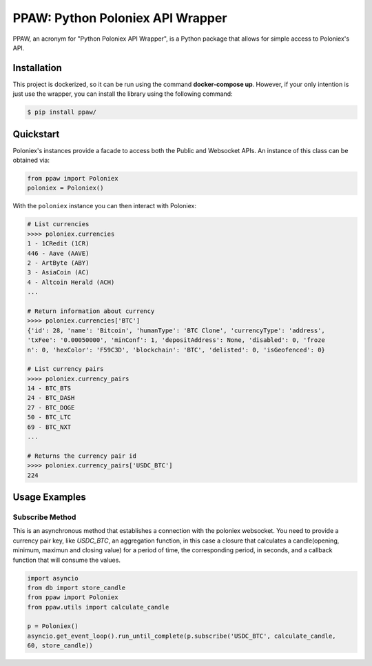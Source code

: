 PPAW: Python Poloniex API Wrapper
===================================

PPAW, an acronym for "Python Poloniex API Wrapper", is a Python package that allows for simple access to Poloniex's API.

.. _installation:

Installation
------------

This project is dockerized, so it can be run using the command **docker-compose up**. However, 
if your only intention is just use the wrapper, you can install the library using the following
command:

.. code-block:: bash

    $ pip install ppaw/

Quickstart
----------

Poloniex's instances provide a facade to access both the Public and Websocket APIs. An instance of this class can be
obtained via:

.. code-block:: Python

    from ppaw import Poloniex
    poloniex = Poloniex()

With the ``poloniex`` instance you can then interact with Poloniex:

.. code-block:: python

    # List currencies
    >>>> poloniex.currencies
    1 - 1CRedit (1CR)
    446 - Aave (AAVE)
    2 - ArtByte (ABY)
    3 - AsiaCoin (AC)
    4 - Altcoin Herald (ACH)
    ...

    # Return information about currency
    >>>> poloniex.currencies['BTC'] 
    {'id': 28, 'name': 'Bitcoin', 'humanType': 'BTC Clone', 'currencyType': 'address', 
    'txFee': '0.00050000', 'minConf': 1, 'depositAddress': None, 'disabled': 0, 'froze
    n': 0, 'hexColor': 'F59C3D', 'blockchain': 'BTC', 'delisted': 0, 'isGeofenced': 0}

    # List currency pairs
    >>>> poloniex.currency_pairs
    14 - BTC_BTS
    24 - BTC_DASH
    27 - BTC_DOGE
    50 - BTC_LTC
    69 - BTC_NXT
    ...

    # Returns the currency pair id
    >>>> poloniex.currency_pairs['USDC_BTC']
    224


Usage Examples
--------------

Subscribe Method
""""""""""""""""

This is an asynchronous method that establishes a connection with the poloniex websocket. 
You need to provide a currency pair key, like *USDC_BTC*, an aggregation function, in this
case a closure that calculates a candle(opening, minimum, maximun and closing value) for a
period of time, the corresponding period, in seconds, and a callback function that will consume the values.

.. code-block:: python

    import asyncio
    from db import store_candle
    from ppaw import Poloniex
    from ppaw.utils import calculate_candle

    p = Poloniex()
    asyncio.get_event_loop().run_until_complete(p.subscribe('USDC_BTC', calculate_candle, 
    60, store_candle))